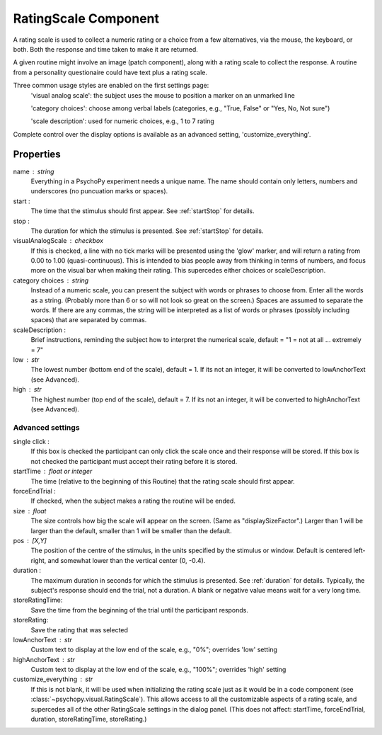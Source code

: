 .. _ratingscale:

RatingScale Component
-------------------------------

A rating scale is used to collect a numeric rating or a choice from a few alternatives, via the mouse, the keyboard, or both. Both the response and time taken to make it are returned.

A given routine might involve an image (patch component), along with a rating scale to collect the response. A routine from a personality questionaire could have text plus a rating scale.

Three common usage styles are enabled on the first settings page:
    'visual analog scale': the subject uses the mouse to position a marker on an unmarked line
    
    'category choices': choose among verbal labels (categories, e.g., "True, False" or "Yes, No, Not sure")
    
    'scale description': used for numeric choices, e.g., 1 to 7 rating
    
Complete control over the display options is available as an advanced setting, 'customize_everything'.

Properties
~~~~~~~~~~~

name : string
    Everything in a PsychoPy experiment needs a unique name. The name should contain only letters, numbers and underscores (no puncuation marks or spaces).

start :
    The time that the stimulus should first appear. See :ref:`startStop` for details.

stop : 
    The duration for which the stimulus is presented. See :ref:`startStop` for details.
    
visualAnalogScale : checkbox
    If this is checked, a line with no tick marks will be presented using the 'glow' marker, and will return a rating from 0.00 to 1.00 (quasi-continuous). This is intended to bias people away from thinking in terms of numbers, and focus more on the visual bar when making their rating.
    This supercedes either choices or scaleDescription.

category choices : string
    Instead of a numeric scale, you can present the subject with words or phrases to choose from. Enter all the words as a string. (Probably more than 6 or so will not look so great on the screen.)
    Spaces are assumed to separate the words. If there are any commas, the string will be interpreted as a list of words or phrases (possibly including spaces) that are separated by commas.

scaleDescription :
    Brief instructions, reminding the subject how to interpret the numerical scale, default = "1 = not at all ... extremely = 7"
    
low : str
    The lowest number (bottom end of the scale), default = 1. If its not an integer, it will be converted to lowAnchorText (see Advanced).
    
high : str
    The highest number (top end of the scale), default = 7. If its not an integer, it will be converted to highAnchorText (see Advanced).
    

Advanced settings
++++++++++++++++++

single click :
		If this box is checked the participant can only click the scale once and their response will be stored. If this box is not checked the participant must accept their rating before it is stored.
		
startTime : float or integer
    The time (relative to the beginning of this Routine) that the rating scale should first appear.
    
forceEndTrial : 
    If checked, when the subject makes a rating the routine will be ended.

size : float
    The size controls how big the scale will appear on the screen. (Same as "displaySizeFactor".) Larger than 1 will be larger than the default, smaller than 1 will be smaller than the default.

pos : [X,Y]
    The position of the centre of the stimulus, in the units specified by the stimulus or window. Default is centered left-right, and somewhat lower than the vertical center (0, -0.4).

duration : 
    The maximum duration in seconds for which the stimulus is presented. See :ref:`duration` for details. Typically, the subject's response should end the trial, not a duration.
    A blank or negative value means wait for a very long time.

storeRatingTime:
    Save the time from the beginning of the trial until the participant responds.
    
storeRating:
    Save the rating that was selected
    
lowAnchorText : str
    Custom text to display at the low end of the scale, e.g., "0%"; overrides 'low' setting

highAnchorText : str
    Custom text to display at the low end of the scale, e.g., "100%"; overrides 'high' setting
    
customize_everything : str
    If this is not blank, it will be used when initializing the rating scale just as it would be in a code component (see :class:`~psychopy.visual.RatingScale`). This allows access to all the customizable aspects of a rating scale, and supercedes all of the other RatingScale settings in the dialog panel.
    (This does not affect: startTime, forceEndTrial, duration, storeRatingTime, storeRating.)

.. seealso::
	
	API reference for :class:`~psychopy.visual.RatingScale`

